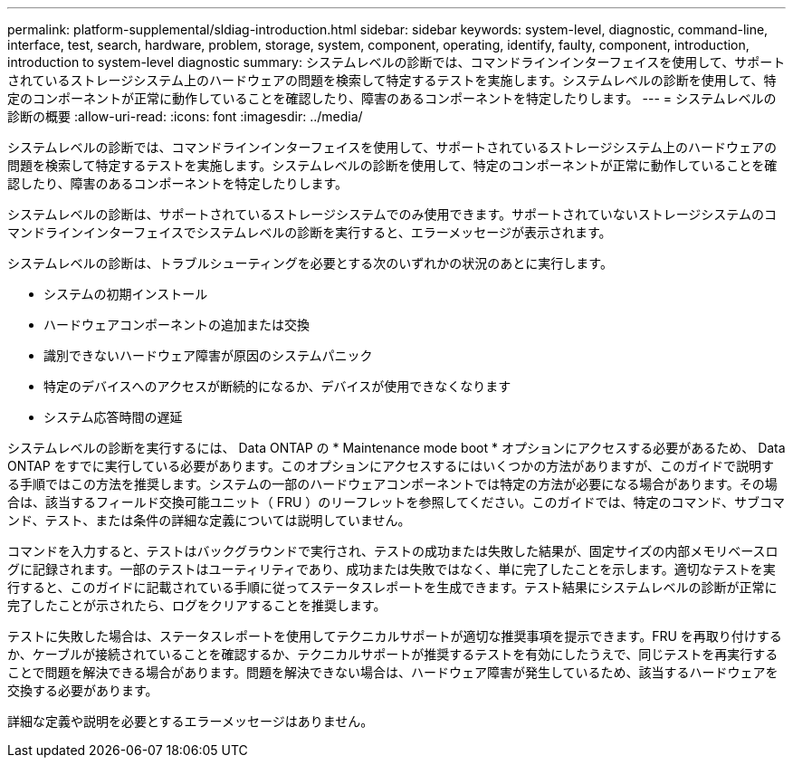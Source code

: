 ---
permalink: platform-supplemental/sldiag-introduction.html 
sidebar: sidebar 
keywords: system-level, diagnostic, command-line, interface, test, search, hardware, problem, storage, system, component, operating, identify, faulty, component, introduction, introduction to system-level diagnostic 
summary: システムレベルの診断では、コマンドラインインターフェイスを使用して、サポートされているストレージシステム上のハードウェアの問題を検索して特定するテストを実施します。システムレベルの診断を使用して、特定のコンポーネントが正常に動作していることを確認したり、障害のあるコンポーネントを特定したりします。 
---
= システムレベルの診断の概要
:allow-uri-read: 
:icons: font
:imagesdir: ../media/


[role="lead"]
システムレベルの診断では、コマンドラインインターフェイスを使用して、サポートされているストレージシステム上のハードウェアの問題を検索して特定するテストを実施します。システムレベルの診断を使用して、特定のコンポーネントが正常に動作していることを確認したり、障害のあるコンポーネントを特定したりします。

システムレベルの診断は、サポートされているストレージシステムでのみ使用できます。サポートされていないストレージシステムのコマンドラインインターフェイスでシステムレベルの診断を実行すると、エラーメッセージが表示されます。

システムレベルの診断は、トラブルシューティングを必要とする次のいずれかの状況のあとに実行します。

* システムの初期インストール
* ハードウェアコンポーネントの追加または交換
* 識別できないハードウェア障害が原因のシステムパニック
* 特定のデバイスへのアクセスが断続的になるか、デバイスが使用できなくなります
* システム応答時間の遅延


システムレベルの診断を実行するには、 Data ONTAP の * Maintenance mode boot * オプションにアクセスする必要があるため、 Data ONTAP をすでに実行している必要があります。このオプションにアクセスするにはいくつかの方法がありますが、このガイドで説明する手順ではこの方法を推奨します。システムの一部のハードウェアコンポーネントでは特定の方法が必要になる場合があります。その場合は、該当するフィールド交換可能ユニット（ FRU ）のリーフレットを参照してください。このガイドでは、特定のコマンド、サブコマンド、テスト、または条件の詳細な定義については説明していません。

コマンドを入力すると、テストはバックグラウンドで実行され、テストの成功または失敗した結果が、固定サイズの内部メモリベースログに記録されます。一部のテストはユーティリティであり、成功または失敗ではなく、単に完了したことを示します。適切なテストを実行すると、このガイドに記載されている手順に従ってステータスレポートを生成できます。テスト結果にシステムレベルの診断が正常に完了したことが示されたら、ログをクリアすることを推奨します。

テストに失敗した場合は、ステータスレポートを使用してテクニカルサポートが適切な推奨事項を提示できます。FRU を再取り付けするか、ケーブルが接続されていることを確認するか、テクニカルサポートが推奨するテストを有効にしたうえで、同じテストを再実行することで問題を解決できる場合があります。問題を解決できない場合は、ハードウェア障害が発生しているため、該当するハードウェアを交換する必要があります。

詳細な定義や説明を必要とするエラーメッセージはありません。
